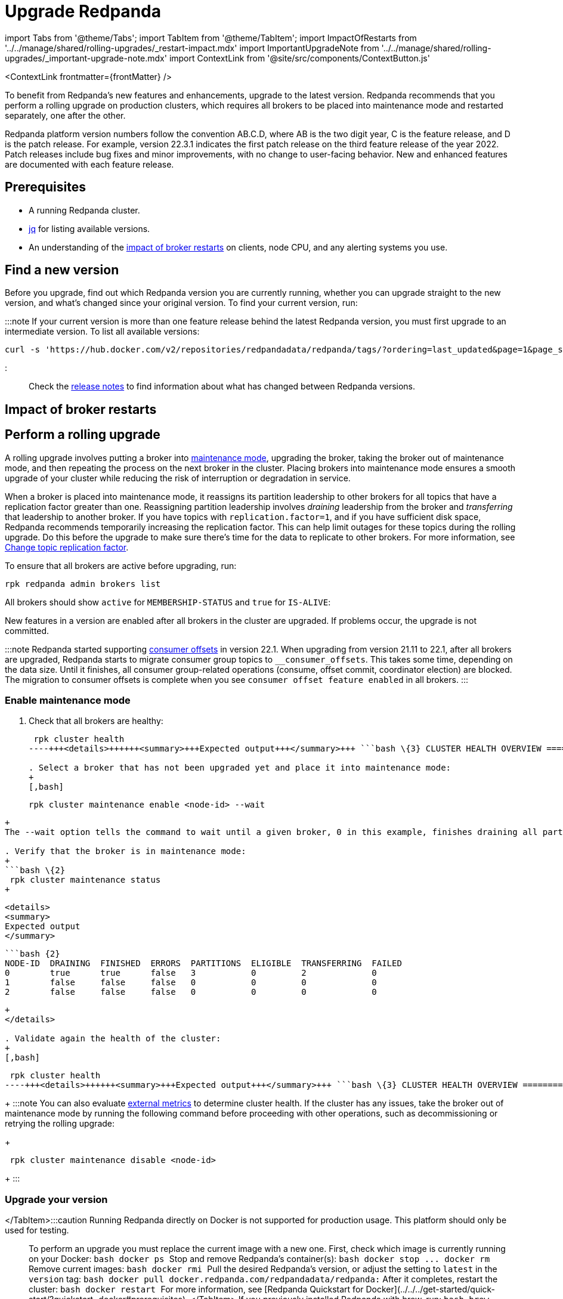 = Upgrade Redpanda
:description: To benefit from Redpanda's new features and enhancements, use rolling upgrades to upgrade to the latest version. New features are available after all brokers (nodes) in the cluster are upgraded and restarted.
:contextLinks: [{"name"=>"Linux", "to"=>"manage/cluster-maintenance/rolling-upgrade"}, {"name"=>"Kubernetes", "to"=>"manage/kubernetes/rolling-upgrade"}]
:deployment: Linux
:linkRoot: ../../../

import Tabs from '@theme/Tabs';
import TabItem from '@theme/TabItem';
import ImpactOfRestarts from '../../manage/shared/rolling-upgrades/_restart-impact.mdx'
import ImportantUpgradeNote from '../../manage/shared/rolling-upgrades/_important-upgrade-note.mdx'
import ContextLink from '@site/src/components/ContextButton.js'

<ContextLink frontmatter=\{frontMatter}
/>

To benefit from Redpanda's new features and enhancements, upgrade to the latest version. Redpanda recommends that you perform a rolling upgrade on production clusters, which requires all brokers to be placed into maintenance mode and restarted separately, one after the other.

Redpanda platform version numbers follow the convention AB.C.D, where AB is the two digit year, C is the feature release, and D is the patch release. For example, version 22.3.1 indicates the first patch release on the third feature release of the year 2022. Patch releases include bug fixes and minor improvements, with no change to user-facing behavior. New and enhanced features are documented with each feature release.+++<ImportantUpgradeNote>++++++</ImportantUpgradeNote>+++

== Prerequisites

* A running Redpanda cluster.
* https://stedolan.github.io/jq/download/[jq] for listing available versions.
* An understanding of the <<impact-of-broker-restarts,impact of broker restarts>> on clients, node CPU, and any alerting systems you use.

== Find a new version

Before you upgrade, find out which Redpanda version you are currently running, whether you can upgrade straight to the new version, and what's changed since your original version. To find your current version, run:

////
[tabs]
=====
Linux::
+
--
[,bash]
----
rpk redpanda admin brokers list
----

For all available flags, see the xref:reference:rpk:rpk-redpanda:rpk-redpanda-admin-brokers-list.adoc[`rpk redpanda admin brokers list` command reference].

--
Docker::
+
--
:::caution
Running Redpanda directly on Docker is not supported for production usage. This platform should only be used for testing.
:::

[,bash]
----
docker exec -it <container_name><container_tag> rpk version
----

Remember to replace the variables `<container_name>` and `<container_tag>`. The container tag determines which version of `rpk` to use. The release process bundles `rpk` and `Redpanda` into the same container tag with the same version.

--
macOS::
+
--
[,bash]
----
brew list --versions | grep redpanda
----

--
=====
////

////
.Example output
[%collapsible%]
====
```bash
v22.3.11 (rev 9eefb90)

```
====
////

:::note
If your current version is more than one feature release behind the latest Redpanda version, you must first upgrade to an intermediate version. To list all available versions:

[,bash]
----
curl -s 'https://hub.docker.com/v2/repositories/redpandadata/redpanda/tags/?ordering=last_updated&page=1&page_size=50' | jq -r '.results[].name'
----

:::

Check the https://github.com/redpanda-data/redpanda/releases[release notes] to find information about what has changed between Redpanda versions.

== Impact of broker restarts+++<ImpactOfRestarts>++++++</ImpactOfRestarts>+++

== Perform a rolling upgrade

A rolling upgrade involves putting a broker into xref::node-management.adoc[maintenance mode], upgrading the broker, taking the broker out of maintenance mode, and then repeating the process on the next broker in the cluster. Placing brokers into maintenance mode ensures a smooth upgrade of your cluster while reducing the risk of interruption or degradation in service.

When a broker is placed into maintenance mode, it reassigns its partition leadership to other brokers for all topics that have a replication factor greater than one. Reassigning partition leadership involves _draining_ leadership from the broker and _transferring_ that leadership to another broker. If you have topics with `replication.factor=1`, and if you have sufficient disk space, Redpanda recommends temporarily increasing the replication factor. This can help limit outages for these topics during the rolling upgrade. Do this before the upgrade to make sure there's time for the data to replicate to other brokers. For more information, see xref:data-migration:.adoc#change-topic-replication-factor[Change topic replication factor].

To ensure that all brokers are active before upgrading, run:

[,bash]
----
rpk redpanda admin brokers list
----

All brokers should show `active` for `MEMBERSHIP-STATUS` and `true` for `IS-ALIVE`:

////
.Example output
[%collapsible%]
====
```
NODE-ID  NUM-CORES  MEMBERSHIP-STATUS  IS-ALIVE  BROKER-VERSION
0        1          active             true      v22.3.11
1        1          active             true      v22.3.11
2        1          active             true      v22.3.11
```
====
////

New features in a version are enabled after all brokers in the cluster are upgraded. If problems occur, the upgrade is not committed.

:::note
Redpanda started supporting xref:develop:consume-data:consumer-offsets.adoc[consumer offsets] in version 22.1. When upgrading from version 21.11 to 22.1, after all brokers are upgraded, Redpanda starts to migrate consumer group topics to `__consumer_offsets`. This takes some time, depending on the data size. Until it finishes, all consumer group-related operations (consume, offset commit, coordinator election) are blocked. The migration to consumer offsets is complete when you see `consumer offset feature enabled` in all brokers.
:::

=== Enable maintenance mode

. Check that all brokers are healthy:
+
[,bash]
----
 rpk cluster health
----+++<details>++++++<summary>+++Expected output+++</summary>+++ ```bash \{3} CLUSTER HEALTH OVERVIEW ======================= Healthy: true Controller ID: 0 All nodes: [0 1 2] Nodes down: [] Leaderless partitions: [] Under-replicated partitions: [] ```+++</details>+++

. Select a broker that has not been upgraded yet and place it into maintenance mode:
+
[,bash]
----
 rpk cluster maintenance enable <node-id> --wait
----
+
The --wait option tells the command to wait until a given broker, 0 in this example, finishes draining all partitions it originally served. After the partition draining completes, the command completes.+++<details>++++++<summary>+++Expected output+++</summary>+++ ``` Successfully enabled maintenance mode for node 0 Waiting for node to drain\... NODE-ID DRAINING FINISHED ERRORS PARTITIONS ELIGIBLE TRANSFERRING FAILED 0 false false false 0 0 0 0 0 false false false 0 0 0 0 0 false false false 0 0 0 0 0 false false false 0 0 0 0 0 false false false 0 0 0 0 0 false false false 0 0 0 0 0 true true false 3 0 2 0 ```+++</details>+++

. Verify that the broker is in maintenance mode:
+
```bash \{2}
 rpk cluster maintenance status
+
----

 <details>
 <summary>
 Expected output
 </summary>

 ```bash {2}
 NODE-ID  DRAINING  FINISHED  ERRORS  PARTITIONS  ELIGIBLE  TRANSFERRING  FAILED
 0        true      true      false   3           0         2             0
 1        false     false     false   0           0         0             0
 2        false     false     false   0           0         0             0
----
+
</details>

. Validate again the health of the cluster:
+
[,bash]
----
 rpk cluster health
----+++<details>++++++<summary>+++Expected output+++</summary>+++ ```bash \{3} CLUSTER HEALTH OVERVIEW ======================= Healthy: true Controller ID: 0 All nodes: [0 1 2] Nodes down: [] Leaderless partitions: [] Under-replicated partitions: [] ```+++</details>+++
+
:::note
 You can also evaluate xref::monitoring.adoc[external metrics] to determine cluster health. If the cluster has any issues, take the broker out of maintenance mode by running the following command before proceeding with other operations, such as decommissioning or retrying the rolling upgrade:
+
[,bash]
----
 rpk cluster maintenance disable <node-id>
----
+
:::

=== Upgrade your version

////
[tabs]
=====
Linux::
+
--
For Linux distributions, the process changes according to the distribution:+++<Tabs>++++++<TabItem value="fedora-redhat" label="Fedora/RedHat" default="">+++On the terminal, run: ```bash sudo yum update redpanda ```+++</TabItem>++++++</Tabs>+++

--
Debian/Ubuntu::
+
--
On the terminal, run:

[,bash]
----
sudo apt update
sudo apt install redpanda
----

--
=====
////

</TabItem>+++<TabItem value="upgrade-docker" label="Docker" default="">+++:::caution Running Redpanda directly on Docker is not supported for production usage. This platform should only be used for testing. ::: To perform an upgrade you must replace the current image with a new one. First, check which image is currently running on your Docker: ```bash docker ps ``` Stop and remove Redpanda's container(s): ```bash docker stop +++<container_id>+++\... docker rm +++<container_id>+++``` Remove current images: ```bash docker rmi +++<image_id>+++``` Pull the desired Redpanda's version, or adjust the setting to `latest` in the `version` tag: ```bash docker pull docker.redpanda.com/redpandadata/redpanda:+++<version>+++``` After it completes, restart the cluster: ```bash docker restart +++<container_name>+++``` For more information, see [Redpanda Quickstart for Docker](../../../get-started/quick-start/?quickstart=docker#prerequisites). </TabItem> +++<TabItem value="upgrade-macos" label="macOS" default="">+++If you previously installed Redpanda with brew, run: ```bash brew upgrade redpanda-data/tap/redpanda ``` For installations from binary files, download the preferred version from the release list and then overwrite the current rpk file in the installed location.+++</TabItem>+++ </Tabs> ### Check metrics Check the following metrics before continuing with the upgrade: | Metric | Description | | --- | --- | [redpanda_kafka_under_replicated_replicas](../../../reference/public-metrics-reference/#redpanda_kafka_under_replicated_replicas) | If this shows any non-zero value, then replication cannot catch up, and the upgrade should be paused. | | [redpanda_cluster_unavailable_partitions](../../../reference/public-metrics-reference/#redpanda_cluster_unavailable_partitions) | Before restart, wait for this to show zero unavailable partitions. | | [redpanda_kafka_request_bytes_total](../../../reference/public-metrics-reference/#redpanda_kafka_request_bytes_total)| Before restart, the produce and consume rate for each broker should recover to the pre-upgrade value. | | [redpanda_kafka_request_latency_seconds](../../../reference/public-metrics-reference/#redpanda_kafka_request_latency_seconds) | Before restart, the p99 histogram should recover to the pre-upgrade value. | | [redpanda_rpc_request_latency_seconds](../../../reference/public-metrics-reference/#redpanda_rpc_request_latency_seconds) | Before restart, the p99 histogram should recover to the pre-upgrade value. | | [redpanda_cpu_busy_seconds_total](../../../reference/public-metrics-reference/#redpanda_cpu_busy_seconds_total) | Check the CPU utilization. The derivative gives you a 0.0-1.0 value for how much time the core was busy in a given second. | ### Restart broker Restart the broker's Redpanda service with [`rpk redpanda stop`](../../../reference/rpk/rpk-redpanda/rpk-redpanda-stop), then [`rpk redpanda start`](../../../reference/rpk/rpk-redpanda/rpk-redpanda-start). ### Disable maintenance mode After you've successfully upgraded the broker: 1. Take the broker out of maintenance mode: ```bash rpk cluster maintenance disable +++<node-id>+++``` +++<details>++++++<summary>+++Expected output+++</summary>+++ ```bash Successfully disabled maintenance mode for node 0 ```+++</details>+++ 2. Ensure that the broker is no longer in maintenance mode: ```bash rpk cluster maintenance status ``` +++<details>++++++<summary>+++Expected output+++</summary>+++ ```bash \{2} NODE-ID DRAINING FINISHED ERRORS PARTITIONS ELIGIBLE TRANSFERRING FAILED 0 false false false 0 0 0 0 1 false false false 0 0 0 0 2 false false false 0 0 0 0 ```+++</details>+++ ### Post-upgrade tasks To verify that the cluster is running properly, run: ```bash rpk cluster health ``` To view additional information about your brokers, run: ```bash rpk redpanda admin brokers list ``` ## Suggested reading To set up a real-time dashboard to monitor your cluster health, see [Monitor Redpanda](../../monitoring).+++</node-id>++++++</container_name>++++++</version>++++++</image_id>++++++</container_id>++++++</container_id>++++++</TabItem>+++
